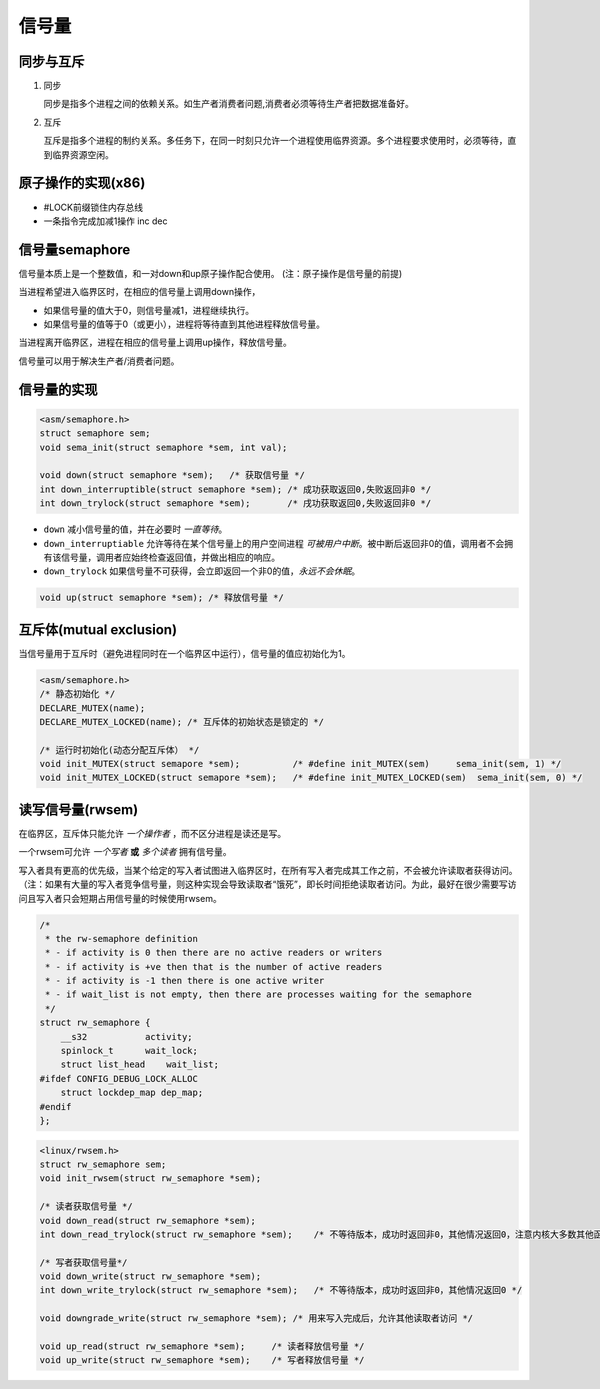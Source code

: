 信号量
==================

同步与互斥
--------------

1. 同步
   
   同步是指多个进程之间的依赖关系。如生产者消费者问题,消费者必须等待生产者把数据准备好。

2. 互斥

   互斥是指多个进程的制约关系。多任务下，在同一时刻只允许一个进程使用临界资源。多个进程要求使用时，必须等待，直到临界资源空闲。

原子操作的实现(x86)
------------------------

- #LOCK前缀锁住内存总线
- 一条指令完成加减1操作 inc dec 

信号量semaphore
------------------

信号量本质上是一个整数值，和一对down和up原子操作配合使用。   (注：原子操作是信号量的前提)

当进程希望进入临界区时，在相应的信号量上调用down操作，

- 如果信号量的值大于0，则信号量减1，进程继续执行。
- 如果信号量的值等于0（或更小），进程将等待直到其他进程释放信号量。

当进程离开临界区，进程在相应的信号量上调用up操作，释放信号量。

信号量可以用于解决生产者/消费者问题。

信号量的实现
---------------

.. code-block:: c

    <asm/semaphore.h>
    struct semaphore sem;
    void sema_init(struct semaphore *sem, int val);

    void down(struct semaphore *sem);   /* 获取信号量 */              
    int down_interruptible(struct semaphore *sem); /* 成功获取返回0,失败返回非0 */
    int down_trylock(struct semaphore *sem);       /* 戌功获取返回0,失败返回非0 */ 

- ``down`` 减小信号量的值，并在必要时 *一直等待*。 
- ``down_interruptiable`` 允许等待在某个信号量上的用户空间进程 *可被用户中断*。被中断后返回非0的值，调用者不会拥有该信号量，调用者应始终检查返回值，并做出相应的响应。
- ``down_trylock`` 如果信号量不可获得，会立即返回一个非0的值，*永远不会休眠*。

.. code-block:: c

    void up(struct semaphore *sem); /* 释放信号量 */


互斥体(mutual exclusion)
--------------------------

当信号量用于互斥时（避免进程同时在一个临界区中运行），信号量的值应初始化为1。

.. code-block:: c

    <asm/semaphore.h>
    /* 静态初始化 */
    DECLARE_MUTEX(name);
    DECLARE_MUTEX_LOCKED(name); /* 互斥体的初始状态是锁定的 */
    
    /* 运行时初始化(动态分配互斥体） */
    void init_MUTEX(struct semapore *sem);          /* #define init_MUTEX(sem)     sema_init(sem, 1) */
    void init_MUTEX_LOCKED(struct semapore *sem);   /* #define init_MUTEX_LOCKED(sem)  sema_init(sem, 0) */

读写信号量(rwsem)
----------------------

在临界区，互斥体只能允许 *一个操作者* ，而不区分进程是读还是写。

一个rwsem可允许 *一个写者* **或** *多个读者* 拥有信号量。

写入者具有更高的优先级，当某个给定的写入者试图进入临界区时，在所有写入者完成其工作之前，不会被允许读取者获得访问。（注：如果有大量的写入者竞争信号量，则这种实现会导致读取者“饿死”，即长时间拒绝读取者访问。为此，最好在很少需要写访问且写入者只会短期占用信号量的时候使用rwsem。

.. code-block:: c

    /*
     * the rw-semaphore definition
     * - if activity is 0 then there are no active readers or writers
     * - if activity is +ve then that is the number of active readers
     * - if activity is -1 then there is one active writer
     * - if wait_list is not empty, then there are processes waiting for the semaphore
     */
    struct rw_semaphore {
        __s32           activity;
        spinlock_t      wait_lock;
        struct list_head    wait_list;
    #ifdef CONFIG_DEBUG_LOCK_ALLOC
        struct lockdep_map dep_map;
    #endif
    };

.. code-block:: c

    <linux/rwsem.h>
    struct rw_semaphore sem;
    void init_rwsem(struct rw_semaphore *sem);

    /* 读者获取信号量 */
    void down_read(struct rw_semaphore *sem);
    int down_read_trylock(struct rw_semaphore *sem);    /* 不等待版本，成功时返回非0，其他情况返回0，注意内核大多数其他函数会在成功是返回0 */

    /* 写者获取信号量*/
    void down_write(struct rw_semaphore *sem);
    int down_write_trylock(struct rw_semaphore *sem);   /* 不等待版本，成功时返回非0，其他情况返回0 */
    
    void downgrade_write(struct rw_semaphore *sem); /* 用来写入完成后，允许其他读取者访问 */
    
    void up_read(struct rw_semaphore *sem);     /* 读者释放信号量 */
    void up_write(struct rw_semaphore *sem);    /* 写者释放信号量 */



